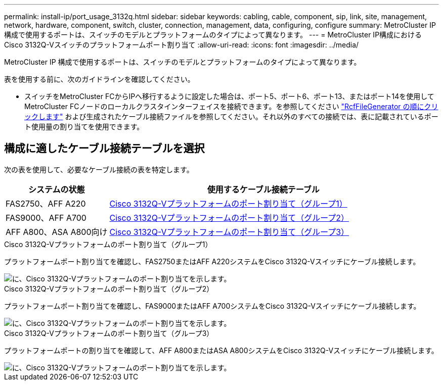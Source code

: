 ---
permalink: install-ip/port_usage_3132q.html 
sidebar: sidebar 
keywords: cabling, cable, component, sip, link, site, management, network, hardware, component, switch, cluster, connection, management, data, configuring, configure 
summary: MetroCluster IP 構成で使用するポートは、スイッチのモデルとプラットフォームのタイプによって異なります。 
---
= MetroCluster IP構成におけるCisco 3132Q-Vスイッチのプラットフォームポート割り当て
:allow-uri-read: 
:icons: font
:imagesdir: ../media/


[role="lead"]
MetroCluster IP 構成で使用するポートは、スイッチのモデルとプラットフォームのタイプによって異なります。

表を使用する前に、次のガイドラインを確認してください。

* スイッチをMetroCluster FCからIPへ移行するように設定した場合は、ポート5、ポート6、ポート13、またはポート14を使用してMetroCluster FCノードのローカルクラスタインターフェイスを接続できます。を参照してください link:https://mysupport.netapp.com/site/tools/tool-eula/rcffilegenerator["RcfFileGenerator の順にクリックします"^] および生成されたケーブル接続ファイルを参照してください。それ以外のすべての接続では、表に記載されているポート使用量の割り当てを使用できます。




== 構成に適したケーブル接続テーブルを選択

次の表を使用して、必要なケーブル接続の表を特定します。

[cols="25,75"]
|===
| システムの状態 | 使用するケーブル接続テーブル 


 a| 
FAS2750、AFF A220
| <<table_1_cisco_3132q,Cisco 3132Q-Vプラットフォームのポート割り当て（グループ1）>> 


| FAS9000、AFF A700 | <<table_2_cisco_3132q,Cisco 3132Q-Vプラットフォームのポート割り当て（グループ2）>> 


| AFF A800、ASA A800向け | <<table_3_cisco_3132q,Cisco 3132Q-Vプラットフォームのポート割り当て（グループ3）>> 
|===
.Cisco 3132Q-Vプラットフォームのポート割り当て（グループ1）
プラットフォームポート割り当てを確認し、FAS2750またはAFF A220システムをCisco 3132Q-Vスイッチにケーブル接続します。

image::../media/mcc-ip-cabling-a-fas2750-or-a220-to-a-cisco-3132q-v-switch.png[に、Cisco 3132Q-Vプラットフォームのポート割り当てを示します。]

.Cisco 3132Q-Vプラットフォームのポート割り当て（グループ2）
プラットフォームポート割り当てを確認し、FAS9000またはAFF A700システムをCisco 3132Q-Vスイッチにケーブル接続します。

image::../media/mcc-ip-cabling-a-fas9000-or-aff-a700-to-a-cisco-3132q-v-switch.png[に、Cisco 3132Q-Vプラットフォームのポート割り当てを示します。]

.Cisco 3132Q-Vプラットフォームのポート割り当て（グループ3）
プラットフォームポートの割り当てを確認して、AFF A800またはASA A800システムをCisco 3132Q-Vスイッチにケーブル接続します。

image::../media/cabling-an-aff-a800-to-a-cisco-3132q-v-switch.png[に、Cisco 3132Q-Vプラットフォームのポート割り当てを示します。]
